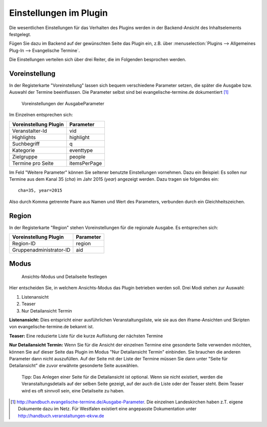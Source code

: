 Einstellungen im Plugin
-----------------------

Die wesentlichen Einstellungen für das Verhalten des Plugins werden in der Backend-Ansicht des
Inhaltselements festgelegt.

Fügen Sie dazu im Backend auf der gewünschten Seite das Plugin ein, z.B. über 
:menuselection:`Plugins --> Allgemeines Plug-In --> Evangelische Termine`.

Die Einstellungen verteilen sich über drei Reiter, die im Folgenden besprochen werden.

Voreinstellung
^^^^^^^^^^^^^^

In der Registerkarte "Voreinstellung" lassen sich bequem verschiedene Parameter setzen, die später
die Ausgabe bzw. Auswahl der Termine beeinflussen. Die Parameter selbst sind bei 
evangelische-termine.de dokumentiert [#]_

.. figure:: plugin_voreinstellungen.png
	:width: 600px
	:alt: Voreinstellungen der AusgabeParameter
	
	Voreinstellungen der AusgabeParameter
 
Im Einzelnen entsprechen sich:

===================== =========
Voreinstellung Plugin Parameter
===================== =========
Veranstalter-Id       vid
Highlights            highlight
Suchbegriff           q
Kategorie             eventtype
Zielgruppe            people
Termine pro Seite     itemsPerPage
===================== =========

Im Feld "Weitere Parameter" können Sie seltener benutzte Einstellungen vornehmen. Dazu ein Beispiel:
Es sollen nur Termine aus dem Kanal 35 (*cha*) im Jahr 2015 (*year*) angezeigt werden. Dazu tragen sie 
folgendes ein::

	cha=35, year=2015
	
Also durch Komma getrennte Paare aus Namen und Wert des Parameters, verbunden durch ein Gleichheitszeichen.


Region
^^^^^^

In der Registerkarte "Region" stehen Voreinstellungen für die regionale Ausgabe. Es entsprechen sich:

======================= =========
Voreinstellung Plugin   Parameter
======================= =========
Region-ID               region
Gruppenadministrator-ID aid
======================= =========
 

Modus
^^^^^

.. figure:: plugin_modus.png
	:width: 400px
	:alt: Ansichts-Modus und Detailseite festlegen
	
	Ansichts-Modus und Detailseite festlegen

Hier entscheiden Sie, in welchem Ansichts-Modus das Plugin betrieben werden soll. Drei Modi
stehen zur Auswahl:

1. Listenansicht
2. Teaser
3. Nur Detailansicht Termin

**Listenansicht:** Dies entspricht einer ausführlichen Veranstaltungsliste, wie sie aus den iframe-Ansichten und Skripten von
evangelische-termine.de bekannt ist.

**Teaser:** Eine reduzierte Liste für die kurze Auflistung der nächsten Termine 

**Nur Detailansicht Termin:** Wenn Sie für die Ansicht der einzelnen Termine eine gesonderte Seite verwenden möchten, 
können Sie auf dieser Seite das Plugin im Modus "Nur Detailansicht Termin" einbinden. Sie brauchen die anderen Parameter dann 
nicht auszufüllen. Auf der Seite mit der Liste der Termine müssen Sie dann unter "Seite für Detailansicht" die zuvor erwähnte gesonderte Seite
auswählen. 

	Tipp: Das Anlegen einer Seite für die Detailansicht ist optional. Wenn sie nicht existiert, werden die Veranstaltungsdetails auf der selben
	Seite gezeigt, auf der auch die Liste oder der Teaser steht. Beim Teaser wird es oft sinnvoll sein, eine Detailseite zu haben.

.. 	[#] http://handbuch.evangelische-termine.de/Ausgabe-Parameter.
	Die einzelnen Landeskirchen haben z.T. eigene Dokumente dazu im Netz. Für Westfalen existiert eine 
	angepasste Dokumentation unter http://handbuch.veranstaltungen-ekvw.de 